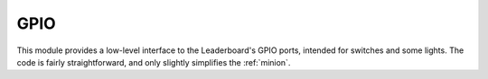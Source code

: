 ****
GPIO
****

This module provides a low-level interface to the Leaderboard's GPIO ports, intended for switches and some lights. The code is fairly straightforward, and only slightly simplifies the :ref:`minion`.

.. doxygengroup:: BSP_GPIO
   :project: doxygen
   :path: "/doxygen/xml/group__BSP_GPIO.xml"
